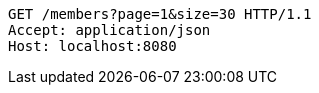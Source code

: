 [source,http,options="nowrap"]
----
GET /members?page=1&size=30 HTTP/1.1
Accept: application/json
Host: localhost:8080

----